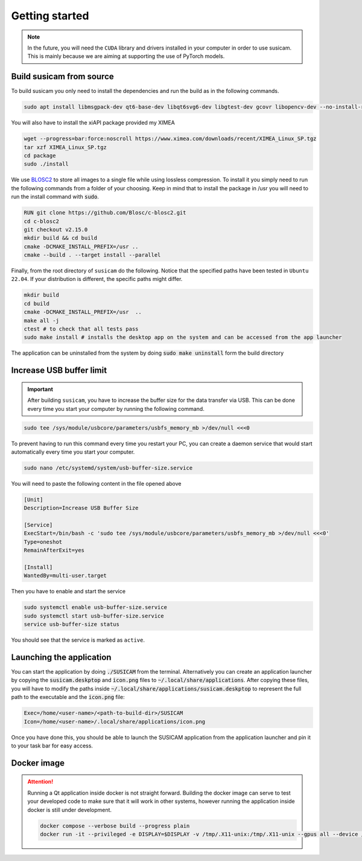 ===============
Getting started
===============

.. note::
    In the future, you will need the ``CUDA`` library and drivers installed in your computer in order to use susicam.
    This is mainly because we are aiming at supporting the use of PyTorch models.

Build susicam from source
=========================

To build susicam you only need to install the dependencies and run the
build as in the following commands.

.. code:: bash

   sudo apt install libmsgpack-dev qt6-base-dev libqt6svg6-dev libgtest-dev gcovr libopencv-dev --no-install-recommends libboost-all-dev

You will also have to install the xiAPI package provided my XIMEA

.. code:: bash

   wget --progress=bar:force:noscroll https://www.ximea.com/downloads/recent/XIMEA_Linux_SP.tgz
   tar xzf XIMEA_Linux_SP.tgz
   cd package
   sudo ./install

We use `BLOSC2 <https://www.blosc.org/c-blosc2/c-blosc2.html>`_ to store all images to a single file while using
lossless compression. To install it you simply need to run the following commands from a folder of your choosing.
Keep in mind that to install the package in /usr you will need to run the install command with :code:`sudo`.

.. code:: bash

    RUN git clone https://github.com/Blosc/c-blosc2.git
    cd c-blosc2
    git checkout v2.15.0
    mkdir build && cd build
    cmake -DCMAKE_INSTALL_PREFIX=/usr ..
    cmake --build . --target install --parallel

Finally, from the root directory of ``susicam`` do the following. Notice
that the specified paths have been tested in ``Ubuntu 22.04``. If your
distribution is different, the specific paths might differ.

.. code:: bash

   mkdir build
   cd build
   cmake -DCMAKE_INSTALL_PREFIX=/usr  ..
   make all -j
   ctest # to check that all tests pass
   sudo make install # installs the desktop app on the system and can be accessed from the app launcher

The application can be uninstalled from the system by doing :code:`sudo make uninstall` form the build directory

Increase USB buffer limit
=========================
.. important::
    After building ``susicam``, you have to increase the buffer size for the
    data transfer via USB. This can be done every time you start your
    computer by running the following command.

.. code:: bash

   sudo tee /sys/module/usbcore/parameters/usbfs_memory_mb >/dev/null <<<0

To prevent having to run this command every time you restart your PC, you can create a daemon service that would start
automatically every time you start your computer.

.. code:: bash

   sudo nano /etc/systemd/system/usb-buffer-size.service

You will need to paste the following content in the file opened above

.. code:: bash

   [Unit]
   Description=Increase USB Buffer Size

   [Service]
   ExecStart=/bin/bash -c 'sudo tee /sys/module/usbcore/parameters/usbfs_memory_mb >/dev/null <<<0'
   Type=oneshot
   RemainAfterExit=yes

   [Install]
   WantedBy=multi-user.target

Then you have to enable and start the service

.. code:: bash

   sudo systemctl enable usb-buffer-size.service
   sudo systemctl start usb-buffer-size.service
   service usb-buffer-size status

You should see that the service is marked as ``active``.

Launching the application
=========================
You can start the application by doing :code:`./SUSICAM` from the terminal. Alternatively you can create an application
launcher by copying the :code:`susicam.deskptop` and :code:`icon.png` files to :code:`~/.local/share/applications`. After copying these
files, you will have to modify the paths inside :code:`~/.local/share/applications/susicam.deskptop` to represent the
full path to the executable and the :code:`icon.png` file:

.. code:: bash

    Exec=/home/<user-name>/<path-to-build-dir>/SUSICAM
    Icon=/home/<user-name>/.local/share/applications/icon.png

Once you have done this, you should be able to launch the SUSICAM application from the application launcher and pin it
to your task bar for easy access.

Docker image
==================

.. attention::
    Running a Qt application inside docker is not straight forward. Building the docker image can serve to test your
    developed code to make sure that it will work in other systems, however running the application inside docker is still
    under development.

    .. code:: bash

       docker compose --verbose build --progress plain
       docker run -it --privileged -e DISPLAY=$DISPLAY -v /tmp/.X11-unix:/tmp/.X11-unix --gpus all --device /dev/bus/usb/ -e QT_X11_NO_MITSHM=1 -e QT_GRAPHICSSYSTEM="native" susicam
